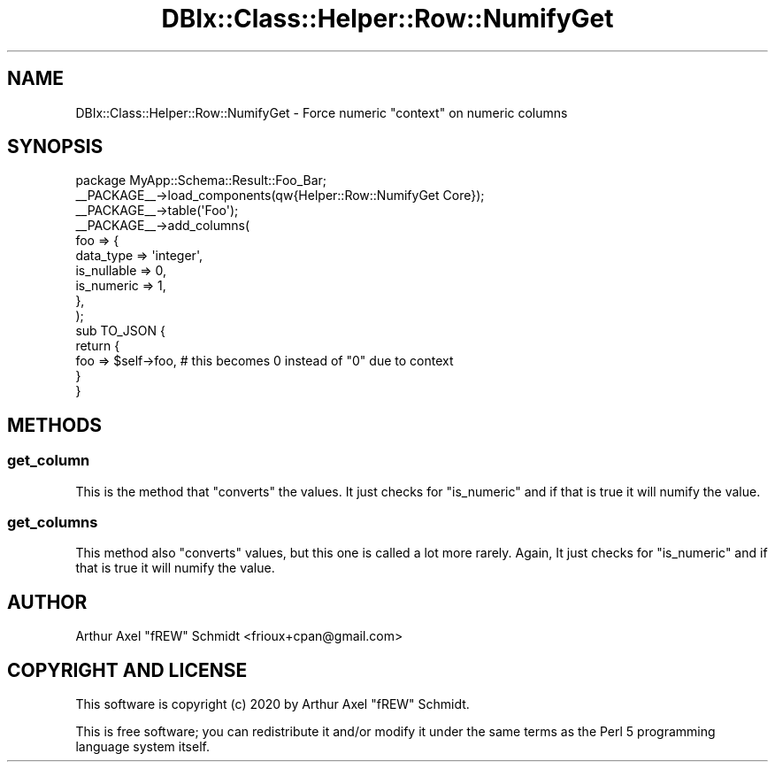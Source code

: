 .\" Automatically generated by Pod::Man 4.14 (Pod::Simple 3.40)
.\"
.\" Standard preamble:
.\" ========================================================================
.de Sp \" Vertical space (when we can't use .PP)
.if t .sp .5v
.if n .sp
..
.de Vb \" Begin verbatim text
.ft CW
.nf
.ne \\$1
..
.de Ve \" End verbatim text
.ft R
.fi
..
.\" Set up some character translations and predefined strings.  \*(-- will
.\" give an unbreakable dash, \*(PI will give pi, \*(L" will give a left
.\" double quote, and \*(R" will give a right double quote.  \*(C+ will
.\" give a nicer C++.  Capital omega is used to do unbreakable dashes and
.\" therefore won't be available.  \*(C` and \*(C' expand to `' in nroff,
.\" nothing in troff, for use with C<>.
.tr \(*W-
.ds C+ C\v'-.1v'\h'-1p'\s-2+\h'-1p'+\s0\v'.1v'\h'-1p'
.ie n \{\
.    ds -- \(*W-
.    ds PI pi
.    if (\n(.H=4u)&(1m=24u) .ds -- \(*W\h'-12u'\(*W\h'-12u'-\" diablo 10 pitch
.    if (\n(.H=4u)&(1m=20u) .ds -- \(*W\h'-12u'\(*W\h'-8u'-\"  diablo 12 pitch
.    ds L" ""
.    ds R" ""
.    ds C` ""
.    ds C' ""
'br\}
.el\{\
.    ds -- \|\(em\|
.    ds PI \(*p
.    ds L" ``
.    ds R" ''
.    ds C`
.    ds C'
'br\}
.\"
.\" Escape single quotes in literal strings from groff's Unicode transform.
.ie \n(.g .ds Aq \(aq
.el       .ds Aq '
.\"
.\" If the F register is >0, we'll generate index entries on stderr for
.\" titles (.TH), headers (.SH), subsections (.SS), items (.Ip), and index
.\" entries marked with X<> in POD.  Of course, you'll have to process the
.\" output yourself in some meaningful fashion.
.\"
.\" Avoid warning from groff about undefined register 'F'.
.de IX
..
.nr rF 0
.if \n(.g .if rF .nr rF 1
.if (\n(rF:(\n(.g==0)) \{\
.    if \nF \{\
.        de IX
.        tm Index:\\$1\t\\n%\t"\\$2"
..
.        if !\nF==2 \{\
.            nr % 0
.            nr F 2
.        \}
.    \}
.\}
.rr rF
.\" ========================================================================
.\"
.IX Title "DBIx::Class::Helper::Row::NumifyGet 3"
.TH DBIx::Class::Helper::Row::NumifyGet 3 "2020-03-28" "perl v5.32.0" "User Contributed Perl Documentation"
.\" For nroff, turn off justification.  Always turn off hyphenation; it makes
.\" way too many mistakes in technical documents.
.if n .ad l
.nh
.SH "NAME"
DBIx::Class::Helper::Row::NumifyGet \- Force numeric "context" on numeric columns
.SH "SYNOPSIS"
.IX Header "SYNOPSIS"
.Vb 1
\& package MyApp::Schema::Result::Foo_Bar;
\&
\& _\|_PACKAGE_\|_\->load_components(qw{Helper::Row::NumifyGet Core});
\&
\& _\|_PACKAGE_\|_\->table(\*(AqFoo\*(Aq);
\& _\|_PACKAGE_\|_\->add_columns(
\&    foo => {
\&       data_type         => \*(Aqinteger\*(Aq,
\&       is_nullable       => 0,
\&       is_numeric        => 1,
\&    },
\& );
\&
\& sub TO_JSON {
\&    return {
\&       foo => $self\->foo,  # this becomes 0 instead of "0" due to context
\&    }
\& }
.Ve
.SH "METHODS"
.IX Header "METHODS"
.SS "get_column"
.IX Subsection "get_column"
This is the method that \*(L"converts\*(R" the values.  It just checks for
\&\f(CW\*(C`is_numeric\*(C'\fR and if that is true it will numify the value.
.SS "get_columns"
.IX Subsection "get_columns"
This method also \*(L"converts\*(R" values, but this one is called a lot more rarely.
Again, It just checks for \f(CW\*(C`is_numeric\*(C'\fR and if that is true it will numify the
value.
.SH "AUTHOR"
.IX Header "AUTHOR"
Arthur Axel \*(L"fREW\*(R" Schmidt <frioux+cpan@gmail.com>
.SH "COPYRIGHT AND LICENSE"
.IX Header "COPYRIGHT AND LICENSE"
This software is copyright (c) 2020 by Arthur Axel \*(L"fREW\*(R" Schmidt.
.PP
This is free software; you can redistribute it and/or modify it under
the same terms as the Perl 5 programming language system itself.
